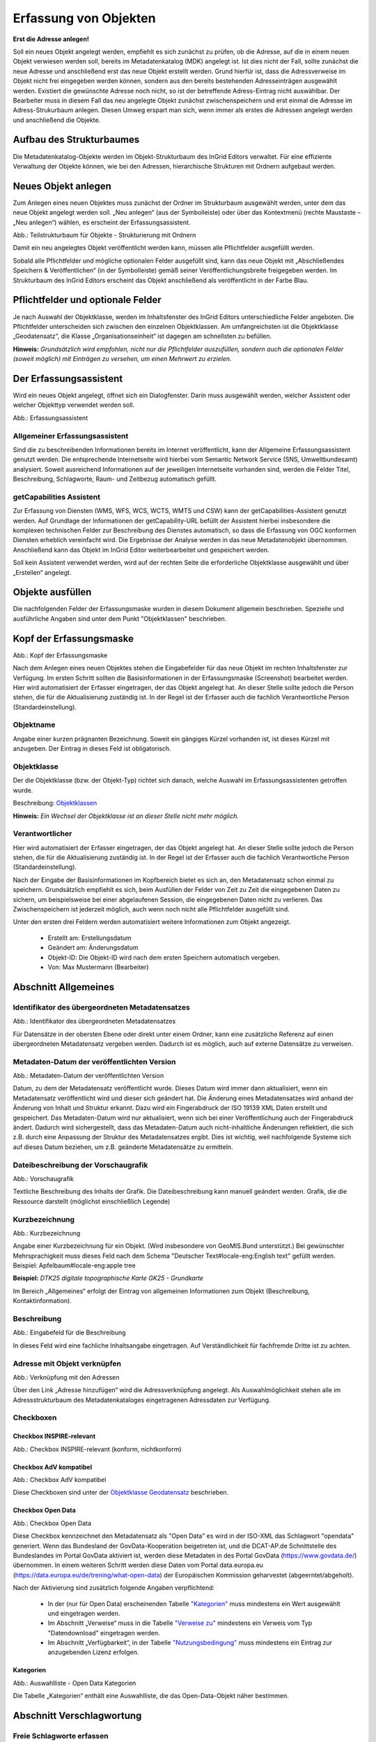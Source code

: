 

Erfassung von Objekten
======================

**Erst die Adresse anlegen!**

Soll ein neues Objekt angelegt werden, empfiehlt es sich zunächst zu prüfen, ob die Adresse, auf die in einem neuen Objekt verwiesen werden soll, bereits im Metadatenkatalog (MDK) angelegt ist. Ist dies nicht der Fall, sollte zunächst die neue Adresse und anschließend erst das neue Objekt erstellt werden. Grund hierfür ist, dass die Adressverweise im Objekt nicht frei eingegeben werden können, sondern aus den bereits bestehenden Adresseinträgen ausgewählt werden. Existiert die gewünschte Adresse noch nicht, so ist der betreffende Adress-Eintrag nicht auswählbar. Der Bearbeiter muss in diesem Fall das neu angelegte Objekt zunächst zwischenspeichern und erst einmal die Adresse im Adress-Strukurbaum anlegen. Diesen Umweg erspart man sich, wenn immer als erstes die Adressen angelegt werden und anschließend die Objekte.


Aufbau des Strukturbaumes
-------------------------

Die Metadatenkatalog-Objekte werden im Objekt-Strukturbaum des InGrid Editors verwaltet. Für eine effiziente Verwaltung der Objekte können, wie bei den Adressen, hierarchische Strukturen mit Ordnern aufgebaut werden.


Neues Objekt anlegen
--------------------

Zum Anlegen eines neuen Objektes muss zunächst der Ordner im Strukturbaum ausgewählt werden, unter dem das neue Objekt angelegt werden soll. „Neu anlegen“ (aus der Symbolleiste) oder über das Kontextmenü (rechte Maustaste – „Neu anlegen“) wählen, es erscheint der Erfassungsassistent.

.. image:: ../../img_ige/metaver_ige/ige_strukturbaum/ige-objekt-anlegen.png

Abb.: Teilstrukturbaum für Objekte - Strukturierung mit Ordnern

Damit ein neu angelegtes Objekt veröffentlicht werden kann, müssen alle Pflichtfelder ausgefüllt werden.

Sobald alle Pflichtfelder und mögliche optionalen Felder ausgefüllt sind, kann das neue Objekt mit „Abschließendes Speichern & Veröffentlichen“ (in der Symbolleiste) gemäß seiner Veröffentlichungsbreite freigegeben werden. Im Strukturbaum des InGrid Editors erscheint das Objekt anschließend als veröffentlicht in der Farbe Blau.


Pflichtfelder und optionale Felder
----------------------------------

Je nach Auswahl der Objektklasse, werden im Inhaltsfenster des InGrid Editors unterschiedliche Felder angeboten. Die Pflichtfelder unterscheiden sich zwischen den einzelnen Objektklassen. Am umfangreichsten ist die Objektklasse „Geodatensatz“, die Klasse „Organisationseinheit“ ist dagegen am schnellsten zu befüllen.

**Hinweis:**
*Grundsätzlich wird empfohlen, nicht nur die Pflichtfelder auszufüllen, sondern auch die optionalen Felder (soweit möglich) mit Einträgen zu versehen, um einen Mehrwert zu erzielen.*


Der Erfassungsassistent
-----------------------

Wird ein neues Objekt angelegt, öffnet sich ein Dialogfenster. Darin muss ausgewählt werden, welcher Assistent oder welcher Objekttyp verwendet werden soll.

.. image:: ../../img_ige/metaver_ige/ige_erfassung/ige_objekte/ige_assistenten/ige-objekt-anlegen_assistent.png

Abb.: Erfassungsassistent

Allgemeiner Erfassungsassistent
^^^^^^^^^^^^^^^^^^^^^^^^^^^^^^^^

Sind die zu beschreibenden Informationen bereits im Internet veröffentlicht, kann der Allgemeine Erfassungsassistent genutzt werden. Die entsprechende Internetseite wird hierbei vom Semantic Network Service (SNS, Umweltbundesamt) analysiert. Soweit ausreichend Informationen auf der jeweiligen Internetseite vorhanden sind, werden die Felder Titel, Beschreibung, Schlagworte, Raum- und Zeitbezug automatisch gefüllt.


getCapabilities Assistent
^^^^^^^^^^^^^^^^^^^^^^^^^

Zur Erfassung von Diensten (WMS, WFS, WCS, WCTS, WMTS und CSW) kann der getCapabilities-Assistent genutzt werden. Auf Grundlage der Informationen der getCapability-URL befüllt der Assistent hierbei insbesondere die komplexen technischen Felder zur Beschreibung des Dienstes automatisch, so dass die Erfassung von OGC konformen Diensten erheblich vereinfacht wird. Die Ergebnisse der Analyse werden in das neue Metadatenobjekt übernommen. Anschließend kann das Objekt im InGrid Editor weiterbearbeitet und gespeichert werden.

Soll kein Assistent verwendet werden, wird auf der rechten Seite die erforderliche Objektklasse ausgewählt und über „Erstellen“ angelegt.


Objekte ausfüllen
-----------------

Die nachfolgenden Felder der Erfassungsmaske wurden in diesem Dokument allgemein beschrieben. Spezielle und ausführliche Angaben sind unter dem Punkt "Objektklassen" beschrieben.


Kopf der Erfassungsmaske
------------------------

.. image:: ../../img_ige/metaver_ige/ige_erfassung/ige_objekte/ige_abschnitt-01_kopf/ige-objekt_kopf.png

Abb.: Kopf der Erfassungsmaske

Nach dem Anlegen eines neuen Objektes stehen die Eingabefelder für das neue Objekt im rechten Inhaltsfenster zur Verfügung. Im ersten Schritt sollten die Basisinformationen in der Erfassungsmaske (Screenshot) bearbeitet werden. Hier wird automatisiert der Erfasser eingetragen, der das Objekt angelegt hat. An dieser Stelle sollte jedoch die Person stehen, die für die Aktualisierung zuständig ist. In der Regel ist der Erfasser auch die fachlich Verantwortliche Person (Standardeinstellung).


Objektname
^^^^^^^^^^

Angabe einer kurzen prägnanten Bezeichnung. Soweit ein gängiges Kürzel vorhanden ist, ist dieses Kürzel mit anzugeben. Der Eintrag in dieses Feld ist obligatorisch.


Objektklasse 
^^^^^^^^^^^^

Der die Objektklasse (bzw. der Objekt-Typ) richtet sich danach, welche Auswahl im Erfassungsassistenten getroffen wurde.

Beschreibung: `Objektklassen <https://metaver-bedienungsanleitung.readthedocs.io/de/latest/metaver_ige/ige_erfassung/ige_objektklassen/objektklassen.html>`_

**Hinweis:**
*Ein Wechsel der Objektklasse ist an dieser Stelle nicht mehr möglich.*


Verantwortlicher
^^^^^^^^^^^^^^^^

Hier wird automatisiert der Erfasser eingetragen, der das Objekt angelegt hat. An dieser Stelle sollte jedoch die Person stehen, die für die Aktualisierung zuständig ist. In der Regel ist der Erfasser auch die fachlich Verantwortliche Person (Standardeinstellung).

Nach der Eingabe der Basisinformationen im Kopfbereich bietet es sich an, den Metadatensatz schon einmal zu speichern. Grundsätzlich empfiehlt es sich, beim Ausfüllen der Felder von Zeit zu Zeit die eingegebenen Daten zu sichern, um beispielsweise bei einer abgelaufenen Session, die eingegebenen Daten nicht zu verlieren. Das Zwischenspeichern ist jederzeit möglich, auch wenn noch nicht alle Pflichtfelder ausgefüllt sind.


Unter den ersten drei Feldern werden automatisiert weitere Informationen zum Objekt angezeigt.

  - Erstellt am: Erstellungsdatum
  - Geändert am: Änderungsdatum
  - Objekt-ID: Die Objekt-ID wird nach dem ersten Speichern automatisch vergeben.
  - Von: Max Mustermann (Bearbeiter)


Abschnitt Allgemeines
---------------------

Identifikator des übergeordneten Metadatensatzes
^^^^^^^^^^^^^^^^^^^^^^^^^^^^^^^^^^^^^^^^^^^^^^^^

.. image:: ../../img_ige/metaver_ige/ige_erfassung/ige_objekte/ige_abschnitt-02_allgemeines/ige-allgemeines_identifikator-des-uebergeordneten-datensatzes.png
  :width: 300

Abb.: Identifikator des übergeordneten Metadatensatzes

Für Datensätze in der obersten Ebene oder direkt unter einem Ordner, kann eine zusätzliche Referenz auf einen übergeordneten Metadatensatz vergeben werden. Dadurch ist es möglich, auch auf externe Datensätze zu verweisen.


Metadaten-Datum der veröffentlichten Version
^^^^^^^^^^^^^^^^^^^^^^^^^^^^^^^^^^^^^^^^^^^^

.. image:: ../../img_ige/metaver_ige/ige_erfassung/ige_objekte/ige_abschnitt-02_allgemeines/ige-allgemeines_metadaten-datum.png
  :width: 300

Abb.: Metadaten-Datum der veröffentlichten Version

Datum, zu dem der Metadatensatz veröffentlicht wurde. Dieses Datum wird immer dann aktualisiert, wenn ein Metadatensatz veröffentlicht wird und dieser sich geändert hat. Die Änderung eines Metadatensatzes wird anhand der Änderung von Inhalt und Struktur erkannt. Dazu wird ein Fingerabdruck der ISO 19139 XML Daten erstellt und gespeichert. Das Metadaten-Datum wird nur aktualisiert, wenn sich bei einer Veröffentlichung auch der Fingerabdruck ändert. Dadurch wird sichergestellt, dass das Metadaten-Datum auch nicht-inhaltliche Änderungen reflektiert, die sich z.B. durch eine Anpassung der Struktur des Metadatensatzes ergibt. Dies ist wichtig, weil nachfolgende Systeme sich auf dieses Datum beziehen, um z.B. geänderte Metadatensätze zu ermitteln.


Dateibeschreibung der Vorschaugrafik
^^^^^^^^^^^^^^^^^^^^^^^^^^^^^^^^^^^^

.. image:: ../../img_ige/metaver_ige/ige_erfassung/ige_objekte/ige_abschnitt-02_allgemeines/ige-allgemeines_vorschaugrafik.png

Abb.: Vorschaugrafik

Textliche Beschreibung des Inhalts der Grafik. Die Dateibeschreibung kann manuell geändert werden.
Grafik, die die Ressource darstellt (möglichst einschließlich Legende)


Kurzbezeichnung
^^^^^^^^^^^^^^^

.. image:: ../../img_ige/metaver_ige/ige_erfassung/ige_objekte/ige_abschnitt-02_allgemeines/ige-allgemeines_kurzbezeichnung.png

Abb.: Kurzbezeichnung

Angabe einer Kurzbezeichnung für ein Objekt. (Wird insbesondere von GeoMIS.Bund unterstützt.) Bei gewünschter Mehrsprachigkeit muss dieses Feld nach dem Schema "Deutscher Text#locale-eng:English text" gefüllt werden. Beispiel: Apfelbaum#locale-eng:apple tree

**Beispiel:** *DTK25 digitale topographische Karte GK25 - Grundkarte*



.. image:: ../../img_ige/metaver_ige/ige_erfassung/ige_objekte/ige_abschnitt-02_allgemeines/ige-abschnitt_allgemeines.png

Im Bereich „Allgemeines“ erfolgt der Eintrag von allgemeinen Informationen zum Objekt (Beschreibung, Kontaktinformation).


Beschreibung
^^^^^^^^^^^^

.. image:: ../../img_ige/metaver_ige/ige_erfassung/ige_objekte/ige_abschnitt-02_allgemeines/ige-allgemeines_beschreibung.png

Abb.: Eingabefeld für die Beschreibung

In dieses Feld wird eine fachliche Inhaltsangabe eingetragen. Auf Verständlichkeit für fachfremde Dritte ist zu achten.


Adresse mit Objekt verknüpfen
^^^^^^^^^^^^^^^^^^^^^^^^^^^^^

.. image:: ../../img_ige/metaver_ige/ige_erfassung/ige_objekte/ige_abschnitt-02_allgemeines/ige-allgemeines_verknuepfung-adresse.png

Abb.: Verknüpfung mit den Adressen

Über den Link „Adresse hinzufügen“ wird die Adressverknüpfung angelegt. Als Auswahlmöglichkeit stehen alle im Adressstrukturbaum des Metadatenkataloges eingetragenen Adressdaten zur Verfügung.


Checkboxen
^^^^^^^^^^^

Checkbox INSPIRE-relevant
''''''''''''''''

.. image:: ../../img_ige/metaver_ige/ige_erfassung/ige_objekte/ige_abschnitt-02_allgemeines/ige-allgemeines_checkbox-inspire-relevant.png
  :width: 350

Abb.: Checkbox INSPIRE-relevant (konform, nichtkonform)

  
Checkbox AdV kompatibel
''''''''''''''

.. image:: ../../img_ige/metaver_ige/ige_erfassung/ige_objekte/ige_abschnitt-02_allgemeines/ige-allgemeines_checkbox-adv-kompatibel.png
  :width: 150

Abb.: Checkbox AdV kompatibel

Diese Checkboxen sind unter der `Objektklasse Geodatensatz <https://metaver-bedienungsanleitung.readthedocs.io/de/latest/metaver_ige/ige_erfassung/ige_objektklassen/objektklasse-geodatensatz.html>`_ beschrieben.


Checkbox Open Data
''''''''''''''''''

.. image:: ../../img_ige/metaver_ige/ige_erfassung/ige_objekte/ige_abschnitt-02_allgemeines/ige-allgemeines_checkbox-open-data.png
  :width: 150

Abb.: Checkbox Open Data

Diese Checkbox kennzeichnet den Metadatensatz als "Open Data" es wird in der ISO-XML das Schlagwort "opendata" generiert. Wenn das Bundesland der GovData-Kooperation beigetreten ist, und die DCAT-AP.de Schnittstelle des Bundeslandes im Portal GovData aktiviert ist, werden diese Metadaten in des Portal GovData (https://www.govdata.de/) übernommen. In einem weiteren Schritt werden diese Daten vom Portal data.europa.eu (https://data.europa.eu/de/trening/what-open-data) der Europäischen Kommission geharvestet (abgeerntet/abgeholt). 

Nach der Aktivierung sind zusätzlich folgende Angaben verpflichtend:

 - In der (nur für Open Data) erscheinenden Tabelle `"Kategorien" <https://metaver-bedienungsanleitung.readthedocs.io/de/latest/metaver_ige/ige_erfassung/erfassung-objekte.html#kategorien>`_ muss mindestens ein Wert ausgewählt und eingetragen werden.

 - Im Abschnitt „Verweise“ muss in die Tabelle `"Verweise zu" <https://metaver-bedienungsanleitung.readthedocs.io/de/latest/metaver_ige/ige_erfassung/erfassung-objekte.html#verweise-zu>`_ mindestens ein Verweis vom Typ "Datendownload" eingetragen werden.

 - Im Abschnitt „Verfügbarkeit“, in der Tabelle `"Nutzungsbedingung" <https://metaver-bedienungsanleitung.readthedocs.io/de/latest/metaver_ige/ige_erfassung/erfassung-objekte.html#nutzungsbedingungen>`_ muss mindestens ein Eintrag zur anzugebenden Lizenz erfolgen.


Kategorien
''''''''''

.. image:: ../../img_ige/metaver_ige/ige_erfassung/ige_objekte/ige_abschnitt-02_allgemeines/ige-allgemeines_open-data-kategorien_auswahlliste.png
  :width: 350

Abb.: Auswahlliste - Open Data Kategorien

Die Tabelle „Kategorien“ enthält eine Auswahlliste, die das Open-Data-Objekt näher bestimmen.


Abschnitt Verschlagwortung
--------------------------

.. image:: ../../img_ige/metaver_ige/ige_erfassung/ige_objekte/ige_abschnitt-03_verschlagwortung/ige-abschnitt_verschlagwortung.png


Freie Schlagworte erfassen
^^^^^^^^^^^^^^^^^^^^^^^^^^

.. image:: ../../img_ige/metaver_ige/ige_erfassung/ige_objekte/ige_abschnitt-03_verschlagwortung/ige-verschlagwortung_freie-schlagworte.png

Abb.: Freie Schlagworte erfassen

In dieses Feld werden die Schlagworte eingetragen, über die das Objekt bei einer Suche möglichst schnell gefunden werden soll. Hier sollen prägnante Begriffe verwendet werden. Dies können spezielle Fachgebiete, Mess-Methoden, Bestandteile o.ä. sein. Die Freien Suchbegriffe sind ergänzend zu den Thesaurus-Suchbegriffen anzugeben. Wenn Sie hier einen Begriff eingeben, der im Umwelt-Thesaurus des Umweltbundesamtes enthalten ist, dann wird dieser automatisch als "UMTHES" gekennzeichnet.


Hier erfolgt die Eingabe von Schlagworten die nicht im Thesaurus vorhanden sind.
Es sollen prägnante Begriffe und Termini, die in engem Zusammenhang mit dem Objekt stehen und die nicht im Thesaurus vorhanden sind, eingetragen werden. Dies können spezielle Fachgebiete, (Mess-Methoden, Bestandteile o.ä. sein. Die Freien Suchbegriffe sind ergänzend zu den Thesaurus-Suchbegriffen anzugeben. Wenn Sie hier einen Thesaurusbegriff eingeben, wird dieser automatisch als Thesaurusbegriff (UMTHES) erkannt und gekennzeichnet. Abschließend den Button "Hinzufügen" betätigen.
Das eingegebene Schlagwort wird dadurch automatisch in die obere Tabelle übernommen. Ein Hinweis in der rechten Tabellenspalte zeigt an, ob das Schlagwort bereits im Umweltthesaurus (UMTHES) enthalten ist, oder ob das Schlagwort ein „freies Schlagwort“ (FREE) ist.

**Beispiel für "FREE":** *DOP Sachsen-Anhalt, Befliegung*

**Hinweis:**
*Mehrere Schlagworte können in das Textfeld, durch Komma getrennt, angegeben werden, Zusammengehörige Worte werden in Anführungszeichen gesetzt.*


Optionale Schlagworte
^^^^^^^^^^^^^^^^^^^^^

.. image:: ../../img_ige/metaver_ige/ige_erfassung/ige_objekte/ige_abschnitt-03_verschlagwortung/ige-verschlagwortung_optionale-schlagworte.png

Abb.: Optionale Schlagworte erfassen

Die Verschlagwortung über den Thesaurus-Navigator dient dem themenbezogenen Wiederauffinden der Objekte. Dazu müssen Schlagworte aus dem Thesaurus ausgewählt werden, die das Objekt so genau wie möglich, aber auch so allgemein wie nötig beschreiben. So sollte mindestens ein Schlagwort in der Thesaurus-Hierarchie einen relativ allgemeinen Aspekt des Objektes beschreiben und mindestens ein Schlagwort das Objekt so speziell wie möglich beschreiben.

**Beispiel:** *Naturschutz, Schmetterling, Kartierung, Artenschutz*


Die Auswahl kann über den „Verschlagwortungsassistenten“ als auch über den „Thesaurus-Navigator“ erfolgen (Links über der Tabelle).


.. image:: ../../img_ige/metaver_ige/ige_erfassung/ige_objekte/ige_abschnitt-03_verschlagwortung/ige-verschlagwortung_verschlagwortungsassistent.png

Abb.: Verschlagwortungsassistent


.. image:: ../../img_ige/metaver_ige/ige_erfassung/ige_objekte/ige_abschnitt-03_verschlagwortung/ige-verschlagwortung_thesaurus-navigator.png

Abb.: Thesaurus-Navigator



Eingabe von mindestens drei Schlagworten, die im Thesaurus verzeichnet sind. Die Verschlagwortung dient dem themenbezogenen Wiederauffinden (Retrieval) der Objekte über den Thesaurus-Navigator. Dazu müssen Schlagworte aus dem Thesaurus ausgewählt werden, die das Objekt so genau wie möglich, aber auch so allgemein wie nötig beschreiben. So sollte mindestens ein Schlagwort in der Thesaurus-Hierarchie einen relativ allgemeinen Aspekt des Objektes beschreiben und mindestens ein Schlagwort das Objekt so speziell wie möglich beschreiben. Die Auswahl kann über den "Verschlagwortungsassistent" oder den "Thesaurus-Navigator" vorgenommen werden - siehe Verlinkung.

[Grafik]

Abb.: Beispiel für eine Verschlagwortung

**Hinweis:** *Die optionalen Schlagworte sind nur sichtbar, wenn der Abschnitt Verschlagwortung weiter ausgeklappt wird.*

Umwelt-Thesaurus (UMTHES)
'''''''''''''''''''''''''
Die Verschlagwortung über den Umwelt-Thesaurus dient dem themenbezogenen Wiederauffinden der Objekte über den Thesaurus-Navigator. Dazu müssen Schlagworte aus dem Thesaurus (UMTHES) ausgewählt werden, die das Objekt so genau wie möglich, aber auch so allgemein wie nötig beschreiben. So sollte mindestens ein Schlagwort in der Thesaurus-Hierarchie einen relativ allgemeinen Aspekt des Objektes beschreiben und mindestens ein Schlagwort das Objekt so speziell wie möglich beschreiben. Die Auswahl kann über den "Verschlagwortungsassistent" oder den "Thesaurus-Navigator" vorgenommen werden (siehe Verlinkung).

Die Eingabe von mindestens drei Schlagworten, die im Umwelt-Thesaurus verzeichnet sind wird empfohlen.

**Beispiel für "UMTHES":** *Luftbild, Bildflug, Orthophoto*




Verschlagwortungsassistent
''''''''''''''''''''''''''

Mit STRG+Mausklick können Sie einen oder mehrere Schlagwörter markieren.
 
Über die Schaltfläche ">" werden die ausgewählten Schlüsselwörter aus der "Vorschlagsliste" in die Liste "Übernehmen" transportiert. Durch Betätigen der Schaltfläche ">>" können alle Begriffe mit einmal in die rechte Liste übernommen werden. 

Die Schaltfläche "<" verschiebt die markierten Begriffe wieder aus der rechten Liste in die linke Liste. Die Schaltfläche "<<" verschiebt alle Begriffe aus der rechten Liste auf die linke Seite. 

Mit einem Klick auf die Schaltfläche "Übernehmen" werden alle Begriffe aus der Liste "Übernehmen" dem Metadatensatz als Schlagworte hinzugefügt. 

[Grafik]
 
Abb.: Link Thesaurus-Navigator

[Grafik]
 
Abb.: Thesaurus-Navigator

Bei der Auswahl der Schlagworte kann der „Thesaurus-Navigator“ helfen.

Der "Thesaurus-Navigator" ist unterteilt in: die Suche, den Hierarchiebaum, die Ergebnisliste und die Liste der Deskriptoren.

In die Suchzeile geben Sie einen beliebigen Suchbegriff ein.
Abschließend betätigen Sie den Button "In Thesaurus suchen".

Es erscheint der gewählte Suchbegriff in der Ergebnisliste. Betätigt man das blaue Symbol vor dem Suchbegriff, wechselt die Ansicht in den Hierarchiebaum (an die Stelle, an der dieser Suchbegriff eingeordnet ist). 

Im Strukturbaum können weitere Suchbegriffe ausgewählt werden. Durch Betätigen des Buttons „Hinzufügen“, werden die Schlagworte in die Liste der Deskriptoren übernommen. 

Abschließend betätigen Sie den Button „Übernehmen“. Die gewählten Begriffe werden jetzt in die Tabelle "Optionalen Schlagworte" eingetragen.




Abschnitt Fachbezug
-------------------

.. image:: ../../img_ige/metaver_ige/ige_erfassung/ige_objekte/ige_abschnitt-04_fachbezug/ige-abschnitt_fachbezug.png

Der Abschnitt Fachbezug richtet sich nach der gewählten Objektklasse, diese sind unter dem Punkt `"Erfassung der Objektlassen" <https://metaver-bedienungsanleitung.readthedocs.io/de/latest/metaver_ige/ige_erfassung/ige_objektklassen/objektklassen.html>`_ beschrieben.

**Beschreibungen der Fachbezüge zu den Objektklassen**

`Geodatensatz <https://metaver-bedienungsanleitung.readthedocs.io/de/latest/metaver_ige/ige_erfassung/ige_objektklassen/objektklasse-geodatensatz.html>`_ - Beschreibung von GIS-Daten, analoge Karten oder Kartenwerke.

`Geodatendienst <https://metaver-bedienungsanleitung.readthedocs.io/de/latest/metaver_ige/ige_erfassung/ige_objektklassen/objektklasse-geodatendienst.html>`_ - Dienste die raumbezogenen Daten zur Verfügung stellen, insbesondere Dienste im Rahmen von INSPIRE, der GDI-DE oder der GDIs der Länder.

`Anwendung <https://metaver-bedienungsanleitung.readthedocs.io/de/latest/metaver_ige/ige_erfassung/ige_objektklassen/objektklasse-anwendung.html>`_ - zentrale Auskunftssysteme, welche in der Regel auf eine oder mehrere Datenbanken zugreifen und diese zugänglich machen.

`Datenbank <https://metaver-bedienungsanleitung.readthedocs.io/de/latest/metaver_ige/ige_erfassung/ige_objektklassen/objektklasse-datenbank.html>`_ - Analoge oder digitale Sammlung von Daten. Beispiele: Messdaten, statistische Erhebungen, Modelldaten, Daten zu Anlagen.

`Dokument <https://metaver-bedienungsanleitung.readthedocs.io/de/latest/metaver_ige/ige_erfassung/ige_objektklassen/objektklasse-dokument.html>`_ - Broschüren, Bücher, Aufsätze, Gutachten, etc. Von Interesse sind insbesondere Dokumente, welche nicht über den Buchhandel oder über Bibliotheken erhältlich sind ('graue Literatur').

`Projekt <https://metaver-bedienungsanleitung.readthedocs.io/de/latest/metaver_ige/ige_erfassung/ige_objektklassen/objektklasse-projekt.html>`_ - Forschungs- und Entwicklungsvorhaben, Projekte unter Beteiligung anderer Institutionen oder privater Unternehmen, Schutzprogramme, von besonderem Interesse sind Vorhaben/Projekte/Programme, in denen umweltrelevante Datenbestände entstehen.

`Organisationseinheit <https://metaver-bedienungsanleitung.readthedocs.io/de/latest/metaver_ige/ige_erfassung/ige_objektklassen/objektklasse-organisationseinheit.html>`_ - Diese Objektklasse bildet eine Ausnahme, in dieser befindet sich keinen Abschnitt Fachbezug.


Abschnitt Datenqualität
-----------------------

.. image:: ../../img_ige/metaver_ige/ige_erfassung/ige_objekte/ige_abschnitt-05_datenqualitaet/ige-abschnitt_datenqualitaet.png

Dieser Abschnitt wird nur in der `Objektklasse Geodatensatz <https://metaver-bedienungsanleitung.readthedocs.io/de/latest/metaver_ige/ige_erfassung/ige_objektklassen/objektklasse-geodatensatz.html>`_ angezeigt und wir darunter beschrieben.


Abschnitt Raumbezugssystem
--------------------------

.. image:: ../../img_ige/metaver_ige/ige_erfassung/ige_objekte/ige_abschnitt-06_raumbezugssystem/ige-abschnitt_raumbezugssystem.png

Im Abschnitt Raumbezugsystem werden Informationen über die räumliche Zuordnung des beschriebenen Datenbestands erfasst.


Geothesaurus-Raumbezug
^^^^^^^^^^^^^^^^^^^^^^

Geothesaurus oder auch Gazetteer (Ortsverzeichnis), hier soll ein Ort oder eine Region mit Koordinaten angegeben werden.

.. image:: ../../img_ige/metaver_ige/ige_erfassung/ige_objekte/ige_abschnitt-06_raumbezugssystem/ige-raumbezug_geothesaurus-navigator.png

Abb.: Tabelle Geothesaurus-Raumbezug


Geothesaurus-Navigator
^^^^^^^^^^^^^^^^^^^^^^
Über den Geothesaurus-Navigator kann nach den Koordinaten einer räumlichen Einheit gesucht werden.

.. image:: ../../img_ige/metaver_ige/ige_erfassung/ige_objekte/ige_abschnitt-06_raumbezugssystem/ige-raumbezug_geothesaurus-raumbezug.png

Abb.: Geothesaurus-Navigator


.. image:: ../../img_ige/metaver_ige/ige_erfassung/ige_objekte/ige_abschnitt-06_raumbezugssystem/ige-raumbezug_geothesaurus-raumbezug_koordinaten.png

Abb.: Tabelle Geothesaurus-Raumbezug mit Eintrag Landkreis Harz


Abschnitt Zeitbezug
-------------------

.. image:: ../../img_ige/metaver_ige/ige_erfassung/ige_objekte/ige_abschnitt-07_zeitbezug/ige-abschnitt_zeitbezug.png

Unter Zeitbezug werden Datumsangaben, Zeiträume, Zeitspannen, Perioden oder Intervalle der beschriebenen Daten eingetragen.


Zeitbezug der Ressource
^^^^^^^^^^^^^^^^^^^^^^^

.. image:: ../../img_ige/metaver_ige/ige_erfassung/ige_objekte/ige_abschnitt-07_zeitbezug/ige-zeitbezug_der-ressource.png

Abb.: Tabelle Zeitbezug der Ressource

In dieser Tabelle wird dokumentiert, wann die beschriebenen Daten erfasst, veröffentlicht oder geändert wurden.


Erläuterungen
^^^^^^^^^^^^^

.. image:: ../../img_ige/metaver_ige/ige_erfassung/ige_objekte/ige_abschnitt-07_zeitbezug/ige-zeitbezug_der-ressource_erlaeuterung.png

Abb.: Textfeld für Erläuterungen


Hier können z.B. die Angaben der Periodizität eingeschränkt, weitere Zeitangaben gemacht oder Unregelmäßigkeiten erklärt werden. Im Zusammenhang mit dem Eintrag im Feld Periodizität können hier Abstände, Perioden und Intervalle eingetragen werden, die sich nicht aus dem Zusammenhang der anderen Felder des Zeitbezuges erklären, z.B. Jahreszeiten, Dekaden, Tageszeiten.

**Beispiel:** *Die Messungen erfolgten nur tagsüber.*


Zeitspanne
^^^^^^^^^^

.. image:: ../../img_ige/metaver_ige/ige_erfassung/ige_objekte/ige_abschnitt-07_zeitbezug/ige-zeitbezug_zeitspanne.png

Abb.: Felder durch die Ressource abgedeckte Zeitspanne - Optionen: seit, bis, von - bis

Hier soll das Zeitspanne der Entstehung der eigentlichen Daten (z.B. Messdaten) eingetragen werden.


Periodizität
^^^^^^^^^^^^

.. image:: ../../img_ige/metaver_ige/ige_erfassung/ige_objekte/ige_abschnitt-07_zeitbezug/ige-zeitbezug_periodizitaet.png

Abb.: Feld Priodizität

`Auswahlliste der Priodizität <https://metaver-bedienungsanleitung.readthedocs.io/de/latest/metaver_ige/ige_auswahllisten/auswahlliste_zeitbezug_periodizitaet.html>`_

Ist die Auswahl oder die Angabe des Zeitzyklus der Datenerhebung. Der Eintrag muss aus der Auswahlliste erfolgen, die über den Pfeil am Ende des Feldes geöffnet wird.


Status
^^^^^^

.. image:: ../../img_ige/metaver_ige/ige_erfassung/ige_objekte/ige_abschnitt-07_zeitbezug/ige-zeitbezug_status.png

Abb.: Feld Status

`Auswahlliste Status <https://metaver-bedienungsanleitung.readthedocs.io/de/latest/metaver_ige/ige_auswahllisten/auswahlliste_zeitbezug_status.html>`_

Der Status beschreibt den Bearbeitungsstand eines Projektes oder einer der Messung etc. Diese können sich in unterschiedlichen Stadien befinden, d.h. Projekte, Programme oder Messungen können in Planung sein, derzeit durchgeführt werden oder schon abgeschlossen sein.


Im Intervall
^^^^^^^^^^^^

.. image:: ../../img_ige/metaver_ige/ige_erfassung/ige_objekte/ige_abschnitt-07_zeitbezug/ige-zeitbezug_intervall.png

Abb.: Feld Im Intervall

`Auswahlliste - Im Intervall <https://metaver-bedienungsanleitung.readthedocs.io/de/latest/metaver_ige/ige_auswahllisten/auswahlliste_zeitbezug_intervalle.html>`_

Mit Intervall wird der zeitliche Abstand (Frequenz) der Datenerhebung angegeben. Erfolgt die Datenerhebung kontinuierlich oder periodisch (siehe Feld Periodizität), so wird diese Angabe hier präzisiert. Es stehen Felder für den freien Eintrag einer Ziffer und eine Auswahlliste zur Verfügung, die zeitliche Intervalle vorgibt. Der Eintrag von "10" und "Tage" bedeutet, dass die beschriebenen Daten alle 10 Tage aktualisiert werden.


Abschnitt Zusatzinformation
---------------------------

.. image:: ../../img_ige/metaver_ige/ige_erfassung/ige_objekte/ige_abschnitt-08_zusatzinformation/ige-abschnitt_zusatzinformation.png

Der Abschnitt Zusatzinformation enthält Angaben von allgemeinen Informationen wie Sprache und Veröffentlichungsbreite des Metadatensatzes.


Sprache des Metadatensatzes
^^^^^^^^^^^^^^^^^^^^^^^^^^^^

Es erfolgt die Angabe der Sprache des Metadatensatzes, als Standard ist Deutsch voreingestellt.


Veröffentlichung
^^^^^^^^^^^^^^^^

Das Feld Veröffentlichung gibt an, welche Veröffentlichungsmöglichkeiten für das Objekt freigegeben sind. Die Liste der Möglichkeiten ist nach Freigabestufen hierarchisch geordnet. Wird einem Objekt eine niedrigere Freigabestufe zugeordnet (z.B. von Internet auf Intranet), werden automatisch auch alle untergeordneten Objekte dieser Stufe zugeordnet. Soll einem Objekt eine höhere Freigabestufe zugeordnet werden als die des übergeordneten Objektes, wird die Zuordnung verweigert. Wird einem Objekt eine höhere Freigabestufe zugeordnet (z.B. von amtsintern auf Intranet), kann auch allen untergeordneten Objekten die höhere Freigabestufe zugeordnet werden.

.. image:: ../../img_ige/metaver_ige/ige_erfassung/ige_objekte/ige_abschnitt-08_zusatzinformation/ige-zusatzinformation_datensatz-sprache.png

Abb.: Auswahlfelder - Sprache des Metadatensatzes und Veröffentlichung

Die Einstellung haben folgende Bedeutung:

 - Internet: Das Objekt darf auf allen Ebenen veröffentlicht werden.
 - Intranet: Das Objekt darf nur im Intranet veröffentlicht werden, aber nicht im Internet.
 - amtsintern: Das Objekt ist nur im internen Strukturbaum des Metadatenkataloges sichtbar. Es ist nicht für das Internet oder dem Intranet freigegeben.
 
**Hinweis:** 
*Die Option Intranet wird für Sachsen-Anhalt nicht verwendet, da das System im Internet bereitgestellt wird.*


Sprache der Ressource
^^^^^^^^^^^^^^^^^^^^^^

.. image:: ../../img_ige/metaver_ige/ige_erfassung/ige_objekte/ige_abschnitt-08_zusatzinformation/ige-zusatzinformation_datensatz-sprache.png

Abb.: Auswahlfeld - Sprache der Ressource

Es erfolgt die Angabe der Sprache des beschriebenen Datensatzes, als Standard ist Deutsch voreingestellt.


XML-Export-Kriterium
^^^^^^^^^^^^^^^^^^^^

.. image:: ../../img_ige/metaver_ige/ige_erfassung/ige_objekte/ige_abschnitt-08_zusatzinformation/ige-zusatzinformation_xml-export-kriterium.png

Abb.: Auswahlfeld - XML-Export-Kriterium

Eintrag eines Selektionskriteriums zur Steuerung des Exports der Daten. Um eine Teilmenge von Objekten exportieren zu können, kann in diesem Feld ein diese Teilmenge identifizierendes Schlagwort eingegeben werden. In der Exportfunktion kann dann eines der Schlagworte aus diesem Feld angegeben werden und alle Objekte exportiert werden, für die in diesem Feld das entsprechende Schlagwort vergeben wurde. Die Eingabe mehrerer Schlagworte ist möglich. Die Schlagworte können frei eingegeben werden. Zur Verhinderung von Schreibfehlern sollte jedoch der Eintrag aus der Auswahlliste vorgezogen werden.


Weitere Rechtliche Grundlagen
^^^^^^^^^^^^^^^^^^^^^^^^^^^^^

.. image:: ../../img_ige/metaver_ige/ige_erfassung/ige_objekte/ige_abschnitt-08_zusatzinformation/ige-zusatzinformation_weitere-rechtliche-grundlagen.png

Abb.: Auswahlfeld - weitere rechtliche Grundlagen

Angabe der rechtlichen Grundlage, die die Erhebung der beschriebenen Daten veranlasst hat. Hier können Kürzel von Gesetzen, Erlassen, Verordnungen usw. eingetragen werden, in denen z. B. die Methode oder die Form der Erhebung der im Objekt beschriebenen Daten festgelegt oder beschrieben wird. Es ist bei Bedarf der Eintrag mehrerer Angaben möglich.


Herstellungszweck
^^^^^^^^^^^^^^^^^

.. image:: ../../img_ige/metaver_ige/ige_erfassung/ige_objekte/ige_abschnitt-08_zusatzinformation/ige-zusatzinformation_herstellungszweck.png

Abb.: Textfeld - Herstellungszweck

Zusammenfassung, für welchen Zweck oder mit welcher Absicht die Ressource erstellt wurde.
Bei gewünschter Mehrsprachigkeit muss dieses Feld nach dem Schema "Deutscher Text#locale-eng:English text" gefüllt werden. 
Beispiel: Apfelbaum#locale-eng:apple tree


Eignung/Nutzung
^^^^^^^^^^^^^^^

.. image:: ../../img_ige/metaver_ige/ige_erfassung/ige_objekte/ige_abschnitt-08_zusatzinformation/ige-zusatzinformation_eignung-nutzung.png

Abb.: Textfeld - Eignung/Nutzung

Spezifische Nutzung: kurze Beschreibung zur Verwendung der Ressource.
Angaben über die Verwendungsmöglichkeiten, die diese Daten in Verbindung mit weiteren Informationen erfüllen können.


Abschnitt Verfügbarkeit
-----------------------

.. image:: ../../img_ige/metaver_ige/ige_erfassung/ige_objekte/ige_abschnitt-09_verfügbarkeit/ige-abschnitt_verfuegbarkeit.png

Im Abschnitt Verfügbarkeit wird angegeben, ob die zu beschreibenden Daten einer Zugriffsbeschränkung unterliegen und welche Nutzungsbedingungen für diese Daten gelten.


Zugriffsbeschränkungen
^^^^^^^^^^^^^^^^^^^^^^

.. image:: ../../img_ige/metaver_ige/ige_erfassung/ige_objekte/ige_abschnitt-09_verfügbarkeit/ige-verfuegbarkeit_zugriffsbeschraenkungen.png

Abb.: Auswahlfeld - Zugriffsbeschränkungen

`Auswahlliste der Zugriffsbeschränkungen <https://metaver-bedienungsanleitung.readthedocs.io/de/latest/metaver_ige/ige_auswahllisten/auswahlliste_verfuegbarkeit_zugriffsbeschraenkungen.html>`_

Im Feld Zugriffsbeschränkungen kann aus einer Auswahlliste ein Grund angegeben werden, warum die Daten einer Einschränkung unterliegen. Trifft keiner dieser Gründe zu, ist der Eintrag „Es gelten keine Beschränkungen“ anzugeben.

**Hinweis:** *Für INSPIRE-Daten ist dieses Feld ein Pflichtfeld.*


Nutzungsbedingungen
^^^^^^^^^^^^^^^^^^^

.. image:: ../../img_ige/metaver_ige/ige_erfassung/ige_objekte/ige_abschnitt-09_verfügbarkeit/ige-verfuegbarkeit_nutzungsbedingungen.png

Abb.: Auswahlfelder - Nutzungsbedingungen mit Quellvermerk

`Auswahlliste der Nutzungsbedingungen <https://metaver-bedienungsanleitung.readthedocs.io/de/latest/metaver_ige/ige_auswahllisten/auswahlliste_verfuegbarkeit_nutzungsbedingungen.html>`_

Nutzungsbedingungen sind ein einseitig vorformulierter Vertrag, mit dem der Anbieter (der Datenbereitsteller) die Nutzer der Daten über ihre Rechte und Pflichten informiert.
In der Tabellenspalte Nutzungsbedingungen ist eine Auswahlliste mit Lizenzen hinterlegt, diese beschreiben vordefinierte Nutzungsbedingungen. Weiterhin besteht die Möglichkeit Nutzungsbedingungen per Freitext in die Zeile einzutragen oder auf Nutzungsbedingungen zu verweisen.


Quellenvermerk
^^^^^^^^^^^^^^

In dieser Tabellenspalte wird das Copyright des Datenbreitstellers angegeben und die Angabe für das Jahr des Datenbezugs.

**Beispiel:** *© GeoBasis-DE / BKG (Jahr des letzten Datenbezugs)*


Abschnitt Verweise
------------------

.. image:: ../../img_ige/metaver_ige/ige_erfassung/ige_objekte/ige_abschnitt-10_verweise/ige-abschnitt_verweise.png

Im Abschnitt Verweise können Verlinkungen zu anderen Objekten innerhalb des Kataloges angelegt, oder es können Verweise mit URLs angelegt werden. Bereits angelegte Verweise lassen sich erneut bearbeiten.

Verweise zu
^^^^^^^^^^^

.. image:: ../../img_ige/metaver_ige/ige_erfassung/ige_objekte/ige_abschnitt-10_verweise/ige-verweise_verweis-zu_tabelle.png

Abb.: Tabelle - Verweise zu ...


Es besteht die Möglichkeit, Verweise von einem Objekt zu einem anderen Objekt oder zu einer Internetadresse (URL) zu erstellen. In dieser Tabelle werden alle Verweise zusammenfassend aufgeführt, welche im aktuellen Objekt angelegt wurden. Über dem Link „Verweis anlegen“ öffnet sich ein Dialog, mit dem weitere Einzelheiten zu den Verweisen eingesehen und editiert werden können. Es ist möglich, weitere Verweise über das Dialogfenster „Verweis bearbeiten“ hinzuzufügen (siehe 2. Verweise anlegen).

**Hinweis:**
*Wenn Open Data ausgewählt ist, muss mindestens ein Verweis vom Typ „Datendownload“ vorhanden sein, bevor das Objekt veröffentlicht werden kann!*


Verweise von
^^^^^^^^^^^^

.. image:: ../../img_ige/metaver_ige/ige_erfassung/ige_objekte/ige_abschnitt-10_verweise/ige-verweise_verweis-von.png

Abb.: Tabelle - Verweise von ...

In Tabelle „Verweise von“ werden alle Verweise von denjenigen Objekten aufgeführt, welche auf das aktuelle Objekt verweisen.

Das Editieren oder Hinzufügen ist an dieser Stelle nicht möglich. Sollen die Verweise gelöscht oder ergänzt werden, so muss zu dem entsprechenden Objekt gewechselt werden. Beim Löschen können Sie in der Tabelle „Verweise von“ einfach auf den Namen des entsprechenden Objektes klicken. Der InGrid-Editor wechselt dann automatisch in das ausgewählte Objekt. Im Abschnitt „Verweise“, Tabelle „Verweis zu“ kann jetzt der Verweis gelöscht bzw. ein neuer Verweis angelegt werden.


Verweise anlegen
----------------

.. image:: ../../img_ige/metaver_ige/ige_erfassung/ige_objekte/ige_abschnitt-10_verweise/ige-verweise_verweis-zu_tabelle.png

Abb.: Tabelle - Verweise zu ...

Im Abschnitt „Verweise“ besteht die Möglichkeit, Verweise von einem MDK-Objekt auf ein anderes MDK-Objekt oder zu einer Internetadresse (URL) zu erstellen. Alle eingegebenen Verweise werden in der Tabelle „Verweise zu“ aufgelistet.

Über den Link „Verweis anlegen“ öffnet sich ein Dialogfenster.
Es gibt zwei mögliche Verweisziele:
 - Verweisziel Objekt: Querverweise zwischen Objekten innerhalb des MDK
 - Verweisziel URL: Verweis auf Informationen im Internet
 
 
Verweistyp
^^^^^^^^^^

.. image:: ../../img_ige/metaver_ige/ige_erfassung/ige_objekte/ige_abschnitt-10_verweise/ige-verweise_verweis_bearbeiten.png

Abb.: Dialogfenster - Verweis bearbeiten - Verweistyp

Angabe des fachlichen Bezuges, der zwischen dem aktuellen Objekt und dem Verweisobjekt besteht. Wird das Dialogfenster im Abschnitt Verweise geöffnet, so kann über das Dropdown-Menü (ausklappbar über den Pfeil an der rechten Seite des Feldes) aus einer Auswahlliste ein Eintrag gewählt werden. Es sind dann auch freie Einträge für den Verweistyp möglich.

Wurde der Dialog von einem Feld in einer anderen Rubrik (z.B. Objektklasse Anwendung, Rubrik Fachbezug, Feld: Basisdaten, Verweise) geöffnet, so wird automatisch der betreffende Feldname eingetragen und angezeigt.


.. image:: ../../img_ige/metaver_ige/ige_erfassung/ige_objekte/ige_abschnitt-10_verweise/ige-verweise_verweis-anlegen.png

Abb.: Erfassungsmaske - Eingabefelder mit Verweisen


.. image:: ../../img_ige/metaver_ige/ige_erfassung/ige_objekte/ige_abschnitt-10_verweise/ige-verweise_verweistyp_basisdaten.png

Abb.: Dialogfenster - Verweistyp - Basisdaten


**Beispiel:** *Objektklasse Anwendung / Verweistyp: Basisdaten*


.. image:: ../../img_ige/metaver_ige/ige_erfassung/ige_objekte/ige_abschnitt-10_verweise/ige-verweise_verweistyp_datengrundlage.png

Abb.: Dialogfenster - Verweistyp - Methode / Datengrundlage


**Beispiel:** *Objektklasse Datenbank / Verweistyp: Methode / Datengrundlage*

Die angebotenen Eintragungen der Dropdown-Liste hängen von dem gewählten Objekttyp ab. Es kann daher auch vorkommen, dass weniger Listeneinträge im Dropdown-Menü angezeigt werden.


Verweisziel: „Objekt“
^^^^^^^^^^^^^^^^^^^^^

.. image:: ../../img_ige/metaver_ige/ige_erfassung/ige_objekte/ige_abschnitt-10_verweise/ige-verweise_verweisziel_objekt.png

Abb.: Verweisziel Objekt

Über dieses Verweisziel werden Querverweise zwischen den Objekten des MDK definiert. Das Dialogfenster zeigt die entsprechenden Eingabefelder an.

.. image:: ../../img_ige/metaver_ige/ige_erfassung/ige_objekte/ige_abschnitt-10_verweise/ige-verweise_verweisziel_objekt-auswaehlen.png

Abb.: Verweisziel: Objekt


Objekt auswählen
^^^^^^^^^^^^^^^^

Über „Objekt auswählen“ öffnet sich der Objektstrukturbaum, aus dem das Zielobjekt auszuwählen ist.
Ist das Objekt markiert, zu dem ein Verweis erstellt werden soll, kann der Eintrag durch einen Klick auf den Button „Zuweisen“ übernommen werden. Die Pflichtangaben „Objektname“ und „Objektklasse“ werden automatisch mit den entsprechenden Daten des ausgewählten Objekts gefüllt.


Erläuterung
^^^^^^^^^^^

Hier können weitergehende Informationen zu dem Objekt eingegeben werden. Es können auch Erläuterungen zu der Beziehung zwischen den beschriebenen Daten des aktuellen Objektes und den Daten des Verweis-Objektes gegeben werden.


Hinzufügen
^^^^^^^^^^

Sind alle Pflichtfelder und die gewünschten optionalen Felder gefüllt, kann der Verweis mit der Schaltfläche „Hinzufügen“ in der Tabelle angelegt werden.




Verweisziel "URL"
^^^^^^^^^^^^^^^^^^

.. image:: ../../img_ige/metaver_ige/ige_erfassung/ige_objekte/ige_abschnitt-10_verweise/ige-verweise_verweisziel_url.png

Abb.: Verweisziel: URL


Soll auf eine Internetseite oder eine externe Datenquelle im Internet verwiesen werden, so ist das Verweisziel „URL“ auszuwählen. Das Dialogfenster zeigt die entsprechenden Eingabefelder an.

Die Auswahl erfolgt wie im Abschnitt „Verweistyp“ beschrieben.

Weitere Pflichtfelder sind die „Bezeichnung des Verweises“ sowie „Internet-Adresse (URL)“.


.. image:: ../../img_ige/metaver_ige/ige_erfassung/ige_objekte/ige_abschnitt-10_verweise/ige-verweise_verweis_bearbeiten.png

Abb.: Verweis bearbeiten


Bezeichnung des Verweises
^^^^^^^^^^^^^^^^^^^^^^^^^

Im Feld „Bezeichnung des Verweises“ soll eine möglichst aussagekräftige Bezeichnung für den Verweis angegeben werden, beispielsweise kann der dementsprechende Name der Webseite eingetragen werden. Die Eintragungen, die Sie hier angeben, erscheinen im Portal als Link. Klickt der Nutzer auf diesen Link, kommt er auf die Internetseite, die in dem Feld „Internet-Adresse (URL)“ angegeben wurde.


Internet-Adresse (URL)
^^^^^^^^^^^^^^^^^^^^^^

Im Feld „Internet-Adresse (URL)“ wird die URL der Internetseite eingetragen, auf die verwiesen werden soll. Wichtig ist, die vollständige Internetadresse anzugeben, beginnend mit „https://“.


Dateiformat
^^^^^^^^^^^
Es sind verschiedene Dateiformat-Einträge möglich, die angezeigten Dateiformate richten sich nach der gewählten Objektklasse.


.. image:: ../../img_ige/metaver_ige/ige_erfassung/ige_objekte/ige_abschnitt-10_verweise/ige-verweise_dateiformate.png

Abb.: Beispiel - Dateiformate für die Objektklasse Datensatz

URL-Typ
^^^^^^^^

Bei URL-Verweisen für ein Objekt wird unterschieden ob diese URL für das Internet oder für das Intranet gilt.

**Empfehlung:**
Sollte die URL (noch) nicht bekannt sein, weil erst noch der entsprechende Dienst erstellt werden muss, für den Dienst soll aber bereits ein Metadatensatz angelegt werden („Henne-Ei-Problem“), dann bitte wie folgt verfahren:

 - Für den Downloadverweis folgende Dummy-Download-Ressource eintragen: https://metaver-bedienungsanleitung.readthedocs.io/de/latest/metaver_ige/ige_erfassung/ige_download/ige_download-dummy.html
 - die Veröffentlichungsbreite auf „amtsintern“ ändern
 
Auf diese Weise kann der Metadatensatz abschließend gespeichert werden. Sobald der Dienst zur Verfügung steht, wird die richtige Download-URL im Metadatensatz eingetragen und die Veröffentlichungsbreite auf „Internet“ gesetzt. Durch einen Klick auf die Schaltfläche „Hinzufügen“ wird der Internet-Verweis in die Tabelle aufgenommen.

.. image:: ../../img_ige/metaver_ige/ige_erfassung/ige_objekte/ige_abschnitt-10_verweise/ige-verweise_verweis-zu_tabelle.png

Abb.: Tabelle Verweise zu - Symbol | Bezeichnung des Verweises | Verweistyp

**Hinweis:**
*In der Tabelle „Verweise zu“ werden in der ersten Spalte durch entsprechende Symbole die Verweisziele und in der letzten Spalte die ausgewählten Verweistypen dargestellt.*


Filter für Verweistypen
^^^^^^^^^^^^^^^^^^^^^^^^

.. image:: ../../img_ige/metaver_ige/ige_erfassung/ige_objekte/ige_abschnitt-10_verweise/ige-verweise_verweis-zu_filter.png

Abb.: Tabelle Verweise - Filter

Es besteht die Möglichkeit die Verweistypen zu filtern. Die Einträge für die Filterfunktion können über ein Dropdown-Menu geöffnet und ausgewählt werden. Es werden dann nur Verweise eines bestimmten Typs gelistet: z.B. nur Verweise vom Typ „unspezifischer Verweis“.


Zeile löschen / bearbeiten
^^^^^^^^^^^^^^^^^^^^^^^^^^

.. image:: ../../img_ige/metaver_ige/ige_erfassung/ige_objekte/ige_abschnitt-10_verweise/ige-verweise_verweis-zu_zeile-bearbeiten.png

Abb.: Tabelle Verweise - Zeile löschen / bearbeiten

Möchten Sie einen bestehenden Verweis löschen oder ändern, so klicken Sie bitte in der Tabelle mit der rechten Maustaste auf den Verweis, der geändert oder gelöscht werden soll. Es öffnet sich eine Liste zur Auswahl des passenden Befehls.

Mit „Zeile löschen“ wird der ausgewählte Verweis sofort gelöscht.
Der Befehl „Zeile bearbeiten“ öffnet wieder das bekannte Dialogfenster mit den Einzelheiten zum Verweis. Hier können Sie die Änderungen vornehmen und mit „Hinzufügen“ den Vorgang abschließen.

**Hinweis:** *Es erfolgt keine Sicherheitsabfrage, ob der Verweis wirklich gelöscht werden soll!*


Verweise erben
^^^^^^^^^^^^^^

.. image:: ../../img_ige/metaver_ige/ige_erfassung/ige_objekte/ige_abschnitt-10_verweise/ige-verweise_verweis-zu_erben.png

Abb.: Tabelle Verweise - erben

Über den Link „erben“ können die Inhalte der Tabelle „Verweise zu“ vom übergeordneten Objekt übernommen werden. 
